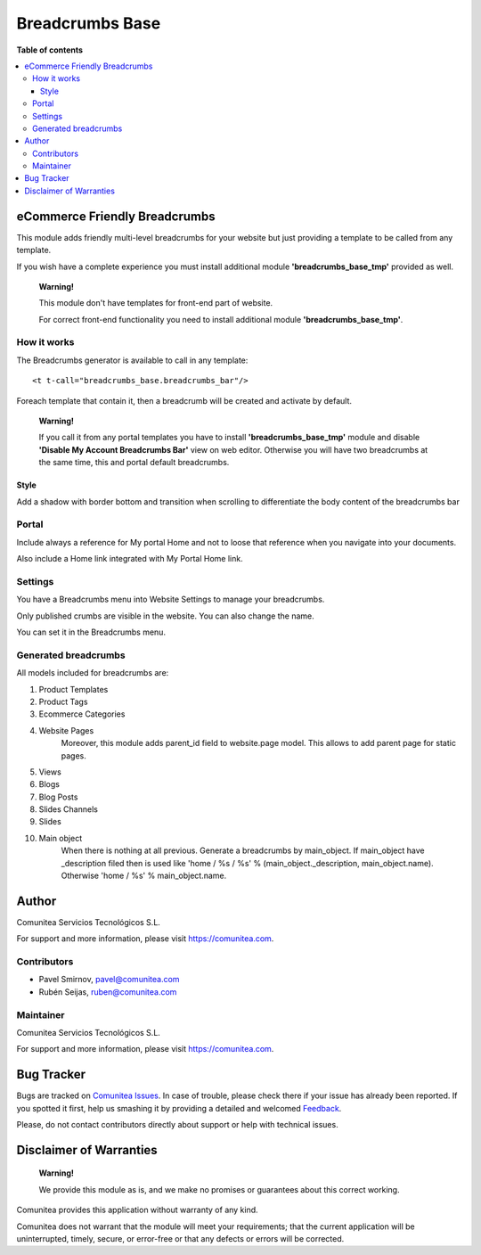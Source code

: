 ================
Breadcrumbs Base
================

.. |badge1| image:: https://img.shields.io/badge/maturity-Production-green.png
    :target: https://odoo-community.org/page/development-status
    :alt: Production
.. |badge2| image:: https://img.shields.io/badge/licence-LGPL--3-blue.png
    :target: https://www.gnu.org/licenses/lgpl-3.0-standalone.html
    :alt: License: LGPL-3
.. |badge3| image:: https://img.shields.io/badge/github-Comunitea-gray.png?logo=github
    :target: https://github.com/Comunitea/
    :alt: Comunitea
.. |badge4| image:: https://img.shields.io/badge/github-Comunitea%2FeCommerce-lightgray.png?logo=github
    :target: https://github.com/Comunitea/external_ecommerce_modules/tree/11.0/breadcrumbs_base
    :alt: Comunitea / eCommerce
.. |badge5| image:: https://img.shields.io/badge/Spanish-Translated-F47D42.png
    :target: https://github.com/Comunitea/external_ecommerce_modules/tree/11.0/breadcrumbs_base/i18n
    :alt: Spanish Translated

|badge1| |badge2| |badge3| |badge4| |badge5|

**Table of contents**

.. contents::
   :local:

eCommerce Friendly Breadcrumbs
------------------------------
This module adds friendly multi-level breadcrumbs for your website but just providing a template to be called from any template.

If you wish have a complete experience you must install additional module **'breadcrumbs_base_tmp'** provided as well.

    **Warning!**

    This module don't have templates for front-end part of website.

    For correct front-end functionality you need to install additional module **'breadcrumbs_base_tmp'**.

How it works
~~~~~~~~~~~~
The Breadcrumbs generator is available to call in any template:

::

    <t t-call="breadcrumbs_base.breadcrumbs_bar"/>

Foreach template that contain it, then a breadcrumb will be created and activate by default.

    **Warning!**

    If you call it from any portal templates you have to install **'breadcrumbs_base_tmp'** module and
    disable **'Disable My Account Breadcrumbs Bar'** view on web editor.
    Otherwise you will have two breadcrumbs at the same time, this and portal default breadcrumbs.

Style
_____
Add a shadow with border bottom and transition when scrolling to differentiate the body content of the breadcrumbs bar

Portal
~~~~~~
Include always a reference for My portal Home and not to loose that reference when you navigate into your documents.

Also include a Home link integrated with My Portal Home link.

Settings
~~~~~~~~

You have a Breadcrumbs menu into Website Settings to manage your breadcrumbs.

Only published crumbs are visible in the website. You can also change the name.

You can set it in the Breadcrumbs menu.

Generated breadcrumbs
~~~~~~~~~~~~~~~~~~~~~
All models included for breadcrumbs are:

#. Product Templates
#. Product Tags
#. Ecommerce Categories
#. Website Pages
    Moreover, this module adds parent_id field to website.page model. This allows to add parent page for static pages.
#. Views
#. Blogs
#. Blog Posts
#. Slides Channels
#. Slides
#. Main object
    When there is nothing at all previous. Generate a breadcrumbs by main_object.
    If main_object have _description filed then is used
    like 'home / %s / %s' % (main_object._description, main_object.name).
    Otherwise 'home / %s' % main_object.name.

Author
------
.. image:: https://comunitea.com/wp-content/uploads/2016/01/logocomunitea3.png
   :alt: Comunitea
   :target: https://comunitea.com

Comunitea Servicios Tecnológicos S.L.

For support and more information, please visit `<https://comunitea.com>`_.

Contributors
~~~~~~~~~~~~

* Pavel Smirnov, pavel@comunitea.com
* Rubén Seijas, ruben@comunitea.com

Maintainer
~~~~~~~~~~
.. image:: https://comunitea.com/wp-content/uploads/2016/01/logocomunitea3.png
   :alt: Comunitea
   :target: https://comunitea.com

Comunitea Servicios Tecnológicos S.L.

For support and more information, please visit `<https://comunitea.com>`_.

Bug Tracker
-----------
Bugs are tracked on `Comunitea Issues <https://github.com/Comunitea/external_ecommerce_modules/issues>`_.
In case of trouble, please check there if your issue has already been reported.
If you spotted it first, help us smashing it by providing a detailed and welcomed
`Feedback <https://github.com/Comunitea/external_ecommerce_modules/issues/new>`_.

Please, do not contact contributors directly about support or help with technical issues.

Disclaimer of Warranties
------------------------

    **Warning!**

    We provide this module as is, and we make no promises or guarantees about this correct working.

Comunitea provides this application without warranty of any kind.

Comunitea does not warrant that the module will meet your requirements;
that the current application will be uninterrupted, timely, secure, or error-free or that any defects or errors will be corrected.
